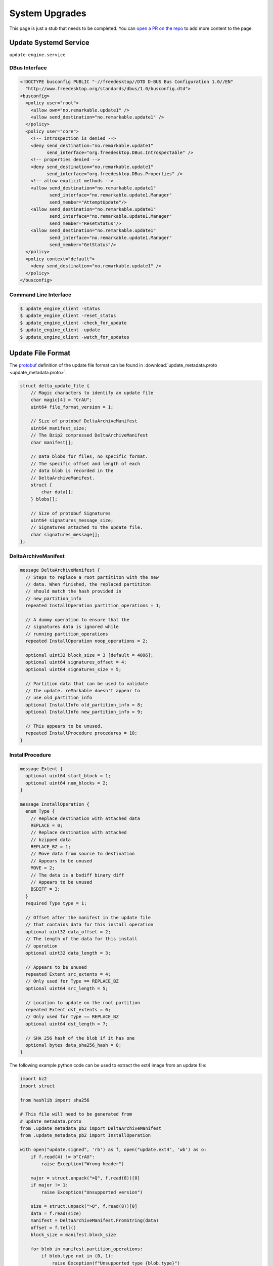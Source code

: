 ===============
System Upgrades
===============

.. raw:: html

    <div class="warning">
        ⚠️ FIXME. ⚠️

This page is just a stub that needs to be completed. You can `open a PR on the repo <https://github.com/Eeems-Org/remarkable.guide>`_ to add more content to the page.

.. raw:: html

    </div>

Update Systemd Service
======================

``update-engine.service``

DBus Interface
--------------

.. code-block:: xml

  <!DOCTYPE busconfig PUBLIC "-//freedesktop//DTD D-BUS Bus Configuration 1.0//EN"
    "http://www.freedesktop.org/standards/dbus/1.0/busconfig.dtd">
  <busconfig>
    <policy user="root">
      <allow own="no.remarkable.update1" />
      <allow send_destination="no.remarkable.update1" />
    </policy>
    <policy user="core">
      <!-- introspection is denied -->
      <deny send_destination="no.remarkable.update1"
            send_interface="org.freedesktop.DBus.Introspectable" />
      <!-- properties denied -->
      <deny send_destination="no.remarkable.update1"
            send_interface="org.freedesktop.DBus.Properties" />
      <!-- allow explicit methods -->
      <allow send_destination="no.remarkable.update1"
             send_interface="no.remarkable.update1.Manager"
             send_member="AttemptUpdate"/>
      <allow send_destination="no.remarkable.update1"
             send_interface="no.remarkable.update1.Manager"
             send_member="ResetStatus"/>
      <allow send_destination="no.remarkable.update1"
             send_interface="no.remarkable.update1.Manager"
             send_member="GetStatus"/>
    </policy>
    <policy context="default">
      <deny send_destination="no.remarkable.update1" />
    </policy>
  </busconfig>

Command Line Interface
----------------------

.. code-block:: console

  $ update_engine_client -status
  $ update_engine_client -reset_status
  $ update_engine_client -check_for_update
  $ update_engine_client -update
  $ update_engine_client -watch_for_updates

Update File Format
==================

The `protobuf <https://protobuf.dev/>`_ definition of the update file format can be found in :download:`update_metadata.proto <update_metadata.proto>`.

.. code-block:: c

    struct delta_update_file {
        // Magic characters to identify an update file
        char magic[4] = "CrAU";
        uint64 file_format_version = 1;

        // Size of protobuf DeltaArchiveManifest
        uint64 manifest_size;
        // The Bzip2 compressed DeltaArchiveManifest
        char manifest[];

        // Data blobs for files, no specific format.
        // The specific offset and length of each
        // data blob is recorded in the
        // DeltaArchiveManifest.
        struct {
            char data[];
        } blobs[];

        // Size of protobuf Signatures
        uint64 signatures_message_size;
        // Signatures attached to the update file.
        char signatures_message[];
    };

DeltaArchiveManifest
--------------------

.. code-block:: protobuf

    message DeltaArchiveManifest {
      // Steps to replace a root partititon with the new
      // data. When finished, the replaced partititon
      // should match the hash provided in
      // new_partition_info
      repeated InstallOperation partition_operations = 1;

      // A dummy operation to ensure that the
      // signatures data is ignored while
      // running partition_operations
      repeated InstallOperation noop_operations = 2;

      optional uint32 block_size = 3 [default = 4096];
      optional uint64 signatures_offset = 4;
      optional uint64 signatures_size = 5;

      // Partition data that can be used to validate
      // the update. reMarkable doesn't appear to
      // use old_partition_info
      optional InstallInfo old_partition_info = 8;
      optional InstallInfo new_partition_info = 9;

      // This appears to be unused.
      repeated InstallProcedure procedures = 10;
    }

InstallProcedure
----------------

.. code-block:: protobuf

    message Extent {
      optional uint64 start_block = 1;
      optional uint64 num_blocks = 2;
    }

    message InstallOperation {
      enum Type {
        // Replace destination with attached data
        REPLACE = 0;
        // Replace destination with attached
        // bzipped data
        REPLACE_BZ = 1;
        // Move data from source to destination
        // Appears to be unused
        MOVE = 2;
        // The data is a bsdiff binary diff
        // Appears to be unused
        BSDIFF = 3;
      }
      required Type type = 1;

      // Offset after the manifest in the update file
      // that contains data for this install operation
      optional uint32 data_offset = 2;
      // The length of the data for this install
      // operation
      optional uint32 data_length = 3;

      // Appears to be unused
      repeated Extent src_extents = 4;
      // Only used for Type == REPLACE_BZ
      optional uint64 src_length = 5;

      // Location to update on the root partition
      repeated Extent dst_extents = 6;
      // Only used for Type == REPLACE_BZ
      optional uint64 dst_length = 7;

      // SHA 256 hash of the blob if it has one
      optional bytes data_sha256_hash = 8;
    }

The following example python code can be used to extract the ext4 image from an update file:

.. code-block:: python

    import bz2
    import struct

    from hashlib import sha256

    # This file will need to be generated from
    # update_metadata.proto
    from .update_metadata_pb2 import DeltaArchiveManifest
    from .update_metadata_pb2 import InstallOperation

    with open("update.signed", 'rb') as f, open("update.ext4", 'wb') as o:
        if f.read(4) != b"CrAU":
            raise Exception("Wrong header")

        major = struct.unpack(">Q", f.read(8))[0]
        if major != 1:
            raise Exception("Unsupported version")

        size = struct.unpack(">Q", f.read(8))[0]
        data = f.read(size)
        manifest = DeltaArchiveManifest.FromString(data)
        offset = f.tell()
        block_size = manifest.block_size

        for blob in manifest.partition_operations:
            if blob.type not in (0, 1):
                raise Exception(f"Unsupported type {blob.type}")

            extent = blob.dst_extents[0]
            dst_offset = extent.start_block * block_size
            dst_length = extent.num_blocks * block_size

            f.seek(offset + blob.data_offset)
            data = f.read(blob.data_length)
            if sha256(data).digest() != blob.data_sha256_hash:
                raise Exception("Data has wrong sha256sum")

            if blob.type == InstallOperation.Type.REPLACE_BZ:
                data = bz2.decompress(data)

            if dst_length - len(data) < 0:
                raise Exception("Bz2 compressed data was the wrong length")

            o.seek(dst_offset)
            o.write(data)
            padding = dst_length - len(data)
            if padding < 0:
                raise Exception("Wrong length")

            out.write(b'\x00'*padding)

Signatures
----------

.. code-block:: protobuf

    message Signatures {
      message Signature {
        optional uint32 version = 1;
        optional bytes data = 2;
      }
      repeated Signature signatures = 1;
    }

Signatures are SHA 256 hashes that have been PKCS1v15 padded and encrypted using the private signing key. The SHA 256 hash is of the update file from magic to the end of the blobs. You can retrieve the SHA 256 hash from the signature by using the public key stored on the device at ``/usr/share/update_engine/update-payload-key.pub.pem`` to decrypt it.

The following example python code can be used to retrieve the hash embedded in the signature:

.. code-block:: python

    import struct

    from cryptography.hazmat.primitives.serialization import load_pem_public_key
    from cryptography.hazmat.primitives.asymmetric.padding import PKCS1v15
    from cryptography.hazmat.primitives.hashes import SHA256

    # This file will need to be generated from
    # update_metadata.proto
    from .update_metadata_pb2 import DeltaArchiveManifest

    with open("update.signed", 'rb') as f:
        if f.read(4) != b"CrAU":
            raise Exception("Wrong header")

        major = struct.unpack(">Q", f.read(8))[0]
        if major != 1:
            raise Exception("Unsupported version")

        size = struct.unpack(">Q", f.read(8))[0]
        data = f.read(size)
        manifest = DeltaArchiveManifest.FromString(data)
        f.seek(manifest.signatures_offset)
        data = f.read(manifest.signatures_size)
        signatures = Signatures.FromString(data)
        for signature in signatures.signatures:
            if signature.version == 2:
                break;

        if signature.version != 2:
            raise Exception("Unsupported signature version")

    with open("update-payload-key.pub.pem", 'rb') as f:
        publickey = load_pem_public_key(f)

    publickey.recover_data_from_signature(
        signature.data,
        PKCS1v15(),
        SHA256
    )

InstallProcedure
----------------

This appears to be unused

.. code-block:: protobuf

    message InstallInfo {
      optional uint64 size = 1;
      optional bytes hash = 2;
    }

    message InstallProcedure {
      enum Type {
        KERNEL = 0;
      }
      optional Type type = 1;
      repeated InstallOperation operations = 2;
      optional InstallInfo old_info = 3;
      optional InstallInfo new_info = 4;
    }

External Links
==============

- Fork of upgrade_engine source (Original was made private)
   https://github.com/Eeems/update_engine
- Archive of what appears to be the update server
   https://github.com/reMarkable/omaha-server-legacy
- It seems to be based off of the update-engine for chrome os
   https://chromium.googlesource.com/aosp/platform/system/update_engine/
- Tool to mount update files using FUSE
   https://pypi.org/project/remarkable-update-fuse/
